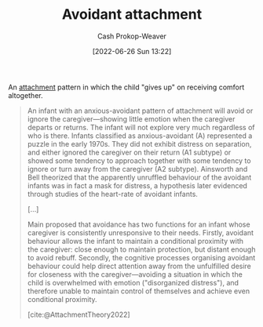 :PROPERTIES:
:ID:       e0b22ae5-2b52-4433-8282-ad86037915d4
:LAST_MODIFIED: [2023-10-16 Mon 00:27]
:END:
#+title: Avoidant attachment
#+hugo_custom_front_matter: :slug "e0b22ae5-2b52-4433-8282-ad86037915d4"
#+author: Cash Prokop-Weaver
#+date: [2022-06-26 Sun 13:22]
#+filetags: :concept:

An [[id:5f944538-ef8c-464f-b2da-c0f973558eca][attachment]] pattern in which the child "gives up" on receiving comfort altogether.

#+begin_quote
An infant with an anxious-avoidant pattern of attachment will avoid or ignore the caregiver—showing little emotion when the caregiver departs or returns. The infant will not explore very much regardless of who is there. Infants classified as anxious-avoidant (A) represented a puzzle in the early 1970s. They did not exhibit distress on separation, and either ignored the caregiver on their return (A1 subtype) or showed some tendency to approach together with some tendency to ignore or turn away from the caregiver (A2 subtype). Ainsworth and Bell theorized that the apparently unruffled behaviour of the avoidant infants was in fact a mask for distress, a hypothesis later evidenced through studies of the heart-rate of avoidant infants.

[...]

Main proposed that avoidance has two functions for an infant whose caregiver is consistently unresponsive to their needs. Firstly, avoidant behaviour allows the infant to maintain a conditional proximity with the caregiver: close enough to maintain protection, but distant enough to avoid rebuff. Secondly, the cognitive processes organising avoidant behaviour could help direct attention away from the unfulfilled desire for closeness with the caregiver—avoiding a situation in which the child is overwhelmed with emotion ("disorganized distress"), and therefore unable to maintain control of themselves and achieve even conditional proximity.

[cite:@AttachmentTheory2022]
#+end_quote

* Flashcards :noexport:
** Describe :fc:
:PROPERTIES:
:ID:       c7462755-36de-477a-97b1-45bc812e8d3e
:ANKI_NOTE_ID: 1656857252534
:FC_CREATED: 2022-07-03T14:07:32Z
:FC_TYPE:  double
:END:
:REVIEW_DATA:
| position | ease | box | interval | due                  |
|----------+------+-----+----------+----------------------|
| front    | 2.50 |   9 |   374.58 | 2024-06-03T04:05:00Z |
| back     | 2.35 |   8 |   339.34 | 2024-04-24T21:05:03Z |
:END:

[[id:e0b22ae5-2b52-4433-8282-ad86037915d4][Avoidant attachment]]

*** Back
An unhealthy attachment pattern in which the child "gives up" on receiving comfort from their guardian(s) and instead attempts to distance themselves emotionally; go it alone and become distrustful of interpersonal relationships.
*** Source
[cite:@AttachmentTheory2022]


** Example(s) :fc:
:PROPERTIES:
:ID:       f246f6b4-5260-45bd-be94-15238cfc2f9a
:ANKI_NOTE_ID: 1656857253108
:FC_CREATED: 2022-07-03T14:07:33Z
:FC_TYPE:  double
:END:
:REVIEW_DATA:
| position | ease | box | interval | due                  |
|----------+------+-----+----------+----------------------|
| front    | 1.45 |   9 |   116.78 | 2023-11-16T22:26:42Z |
| back     | 1.60 |   5 |    17.16 | 2023-11-02T11:23:35Z |
:END:

[[id:e0b22ae5-2b52-4433-8282-ad86037915d4][Avoidant attachment]]

*** Back
- A neglected or abused child seeking to distance themselves from their guardians.
*** Source
[cite:@AttachmentTheory2022]
#+print_bibliography: